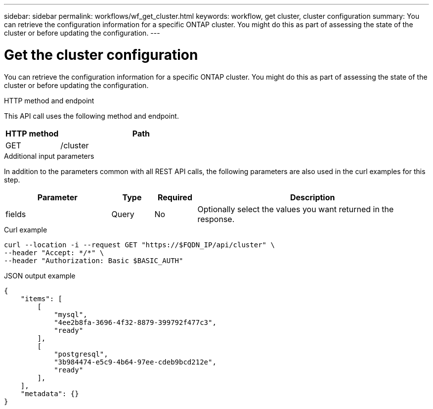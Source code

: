 ---
sidebar: sidebar
permalink: workflows/wf_get_cluster.html
keywords: workflow, get cluster, cluster configuration
summary: You can retrieve the configuration information for a specific ONTAP cluster. You might do this as part of assessing the state of the cluster or before updating the configuration.
---

= Get the cluster configuration
:hardbreaks:
:nofooter:
:icons: font
:linkattrs:
:imagesdir: ./media/

[.lead]
You can retrieve the configuration information for a specific ONTAP cluster. You might do this as part of assessing the state of the cluster or before updating the configuration.

.HTTP method and endpoint

This API call uses the following method and endpoint.

[cols="25,75"*,options="header"]
|===
|HTTP method
|Path
|GET
|/cluster
|===

.Additional input parameters

In addition to the parameters common with all REST API calls, the following parameters are also used in the curl examples for this step.

[cols="25,10,10,55"*,options="header"]
|===
|Parameter
|Type
|Required
|Description
|fields
|Query
|No
|Optionally select the values you want returned in the response.
|===

.Curl example
[source,curl]
curl --location -i --request GET "https://$FQDN_IP/api/cluster" \
--header "Accept: */*" \
--header "Authorization: Basic $BASIC_AUTH"

.JSON output example
----
{
    "items": [
        [
            "mysql",
            "4ee2b8fa-3696-4f32-8879-399792f477c3",
            "ready"
        ],
        [
            "postgresql",
            "3b984474-e5c9-4b64-97ee-cdeb9bcd212e",
            "ready"
        ],
    ],
    "metadata": {}
}
----